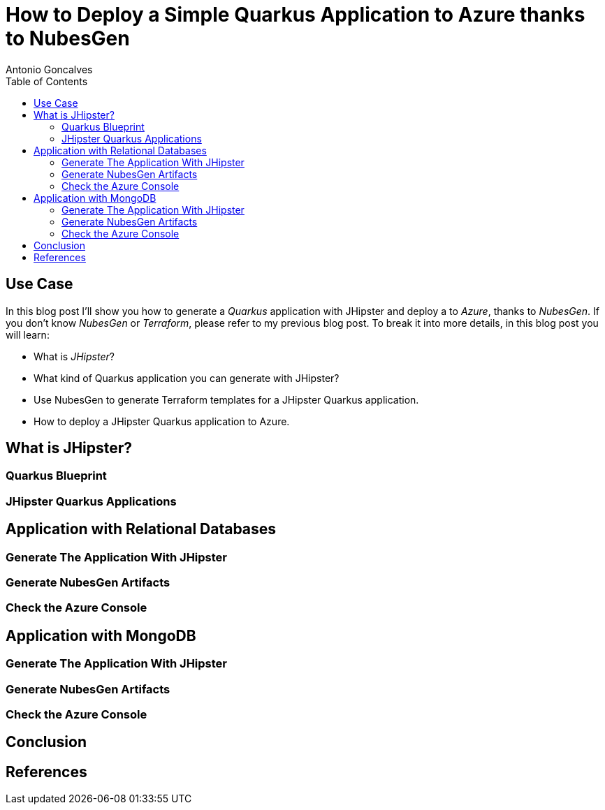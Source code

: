 = How to Deploy a Simple Quarkus Application to Azure thanks to NubesGen
Antonio Goncalves
// TOC
:toc:
:toclevels: 4

== Use Case

In this blog post I'll show you how to generate a _Quarkus_ application with JHipster and deploy a  to _Azure_, thanks to _NubesGen_.
If you don't know _NubesGen_ or _Terraform_, please refer to my previous blog post.
To break it into more details, in this blog post you will learn:

* What is _JHipster_?
* What kind of Quarkus application you can generate with JHipster?
* Use NubesGen to generate Terraform templates for a JHipster Quarkus application.
* How to deploy a JHipster Quarkus application to Azure.

== What is JHipster?

=== Quarkus Blueprint

=== JHipster Quarkus Applications

== Application with Relational Databases

=== Generate The Application With JHipster

=== Generate NubesGen Artifacts

=== Check the Azure Console

== Application with MongoDB

=== Generate The Application With JHipster

=== Generate NubesGen Artifacts

=== Check the Azure Console

== Conclusion

== References

